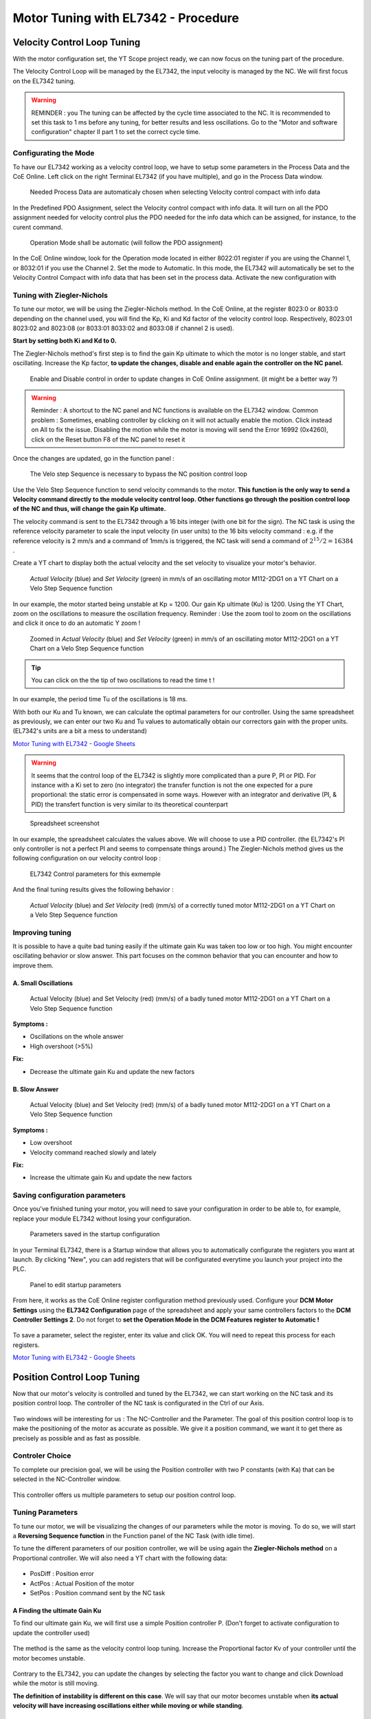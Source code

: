 
====================================
Motor Tuning with EL7342 - Procedure
====================================

.. image:: img/ipag_logo.png
    :width: 400




Velocity Control Loop Tuning
============================

With the motor configuration set, the YT Scope project ready, we can now focus on the tuning part of the procedure.

The Velocity Control Loop will be managed by the EL7342, the input velocity is managed by the NC. We will first focus on the EL7342 tuning.

.. warning:: 

   REMINDER :  you  The tuning can be affected by the cycle time associated to the NC. It is recommended  to set this task to 1 ms before any tuning,  for better results and less oscillations.  Go to the "Motor and software configuration" chapter II part 1 to set the correct cycle time.


Configurating the Mode
----------------------

To have our EL7342 working as a velocity control loop, we have to setup some parameters in the Process Data and the CoE Online. Left click on the right Terminal EL7342 (if you have multiple), and go in the Process Data window.

.. figure:: img/mode_config.png
   :width: 600

   Needed Process Data are automaticaly chosen when selecting Velocity control compact with info data

In the Predefined PDO Assignment, select the Velocity control compact with info data. It will turn on all the PDO assignment needed for velocity control  plus the PDO needed for the info data which can be assigned, for instance, to the curent command.


.. figure:: img/pdo_assign.png
   :width: 600    
   
   Operation Mode shall be automatic (will follow the PDO assignment)  

In the CoE Online window, look for the Operation mode located in either 8022:01 register if you are using the Channel 1, or 8032:01 if you use the Channel 2. Set the mode to Automatic. In this mode, the EL7342 will automatically be set to the Velocity Control Compact with info data that has been set in the process data.
Activate the new configuration with |activate|  

.. |activate| image:: img/activate_button.png


Tuning with Ziegler-Nichols
---------------------------

To tune our motor, we will be using the Ziegler-Nichols method. In the CoE Online, at the register 8023:0 or 8033:0 depending on the channel used, you will find the Kp, Ki and Kd factor of the velocity control loop. Respectively, 8023:01 8023:02 and 8023:08 (or 8033:01 8033:02 and 8033:08 if channel 2 is used).

.. image:: img/dcm_8023.png
   :width: 600
   


**Start by setting both Ki and Kd to 0.**

The Ziegler-Nichols method's first step is to find the gain Kp ultimate to which the motor is no longer stable, and start oscillating. 
Increase the Kp factor, **to update the changes, disable and enable again the controller on the NC panel.**

.. figure:: img/nc_startup.png
    :width: 600

    Enable and Disable control in order to update changes in CoE Online assignment. (it might be a better way ?) 

.. warning:: 

    Reminder : A shortcut to the NC panel and NC functions is available on the EL7342 window.
    Common problem : Sometimes, enabling controller by clicking on it will not actually enable the motion. Click instead on All to fix the issue.
    Disabling the motion while the motor is moving will send the Error 16992 (0x4260), click on the Reset button F8 of the NC panel to reset it

Once the changes are updated, go in the function panel :


.. figure:: img/function_pan.png
    :width: 600
    
    The Velo step Sequence is necessary to bypass the NC position control loop   

Use the Velo Step Sequence function to send velocity commands to the motor. **This function is the only way to send a Velocity command directly to the module velocity control loop.  Other functions go through the position control loop of the NC and thus, will change the gain Kp ultimate.**

The velocity command is sent to the EL7342 through a 16 bits integer (with one bit for the sign). The NC task is using the reference velocity parameter to scale the input velocity (in user units) to the 16 bits velocity command :
e.g. if the reference velocity is 2 mm/s and a command of 1mm/s is triggered, the NC task will send a command of  :math:`2^{15}/2 = 16384` . 

Create a YT chart to display both the actual velocity and the set velocity to visualize your motor's behavior.

.. _scope_vel:
.. figure:: img/scope1.png
    :width: 700

    *Actual Velocity* (blue)  and *Set Velocity* (green) in mm/s of an oscillating motor M112-2DG1 on a YT Chart on a Velo Step Sequence function

In our example, the motor started being unstable at Kp = 1200. Our gain Kp ultimate (Ku) is 1200.
Using the YT Chart, zoom on the oscillations to measure the oscillation frequency.
Reminder : Use the zoom tool to zoom on the oscillations and click it once to do an automatic Y zoom !

.. figure:: img/scope2.png
   :width: 700

   Zoomed in  *Actual Velocity* (blue)  and *Set Velocity* (green) in mm/s of an oscillating motor M112-2DG1 on a YT Chart on a Velo Step Sequence function


.. tip::
   
    You can click on the the tip of two oscillations to read the time t !



In our example, the period time Tu of the oscillations is 18 ms.

With both our Ku and Tu known, we can calculate the optimal parameters for our controller.
Using the same spreadsheet as previously, we can enter our two Ku and Tu values to automatically obtain our correctors gain with the proper units. (EL7342's units are a bit a mess to understand)


`Motor Tuning with EL7342 - Google Sheets  <https://docs.google.com/spreadsheets/d/1AWgOfwWHZM1icJWqUJhcqb1S85XH-hp5tlnLiJ5IdK0/edit#gid=2072590852>`_ 

.. warning:: 

     It seems that the control loop of the EL7342 is slightly more complicated than a pure P, PI or PID. For instance with a Ki set to zero (no integrator) the transfer function is not the one expected for a pure proportional:  the static error is compensated in some ways. However with an integrator and derivative (PI, & PID) the transfert function is very similar to its theoretical counterpart


.. figure:: img/spreadsheet1.png
    :width: 700
    
    Spreadsheet screenshot
    
In our example, the spreadsheet calculates the values above. We will choose to use a PID controller. (the EL7342's PI only controller is not a perfect PI and seems to compensate things around.)
The Ziegler-Nichols method gives us the following configuration on our velocity control loop :


.. figure:: img/dcm_8023_2.png
    :width: 400
    
    EL7342 Control parameters for this exmemple 


And the final tuning results gives the following behavior :




.. figure:: img/result_tuning.png
    :width: 700
    
    *Actual Velocity* (blue) and *Set Velocity* (red) (mm/s) of a correctly tuned motor M112-2DG1 on a YT Chart on a Velo Step Sequence function


Improving tuning
----------------

It is possible to have a quite bad tuning easily if the ultimate gain Ku was taken too low or too high. You might encounter oscillating behavior or slow answer.
This part focuses on the common behavior that you can encounter and how to improve them.

A. Small Oscillations 
~~~~~~~~~~~~~~~~~~~~~

.. figure:: img/small_scillations.png
   :width: 700

   Actual Velocity (blue)  and Set Velocity (red)  (mm/s) of a badly tuned motor M112-2DG1 on a YT Chart on a Velo Step Sequence function


**Symptoms :** 

- Oscillations on the whole answer
- High overshoot (>5%)

**Fix:** 

- Decrease the ultimate gain Ku and update the new factors

B. Slow Answer 
~~~~~~~~~~~~~~

.. figure:: img/slow_answer.png
   :width: 700
   
   Actual Velocity (blue) and Set Velocity (red)  (mm/s) of a badly tuned motor M112-2DG1 on a YT Chart on a Velo Step Sequence function


**Symptoms :** 

- Low overshoot
- Velocity command reached slowly and lately

**Fix:**

- Increase the ultimate gain Ku and update the new factors


Saving configuration parameters
-------------------------------

Once you've finished tuning your motor, you will need to save your configuration in order to be able to, for example, replace your module EL7342 without losing your configuration.


.. figure:: img/startup_parameters.png
   :width: 700

   Parameters saved in the startup configuration 

In your Terminal EL7342, there is a Startup window that allows you to automatically configurate the registers you want at launch.
By clicking "New", you can add registers that will be configurated everytime you launch your project into the PLC.

.. figure:: img/startup_param_edit.png
   :width: 700

   Panel to edit startup parameters 

From here, it works as the CoE Online register configuration method previously used. Configure your **DCM Motor Settings** using the **EL7342 Configuration** page of the spreadsheet and apply your same controllers factors to the **DCM Controller Settings 2**. Do not forget to **set the Operation Mode in the DCM Features register to Automatic !**

.. figure:: img/startup_param_save.png
   :width: 700

To save a parameter, select the register, enter its value and click OK. You will need to repeat this process for each registers.



`Motor Tuning with EL7342 - Google Sheets  <https://docs.google.com/spreadsheets/d/1AWgOfwWHZM1icJWqUJhcqb1S85XH-hp5tlnLiJ5IdK0/edit#gid=2072590852>`_ 

Position Control Loop Tuning
============================

Now that our motor's velocity is controlled and tuned by the EL7342, we can start working on the NC task and its position control loop.
The controller of the NC task is configurated in the Ctrl of our Axis.

.. figure:: img/nc_nav.png

Two windows will be interesting for us : The NC-Controller and the Parameter.
The goal of this position control loop is to make the positioning of the motor as accurate as possible. We give it a position command, we want it to get there as precisely as possible and as fast as possible.

Controler Choice
----------------

To complete our precision goal, we will be using the Position controller with two P constants (with Ka) that can be selected in the NC-Controller window.


.. figure:: img/controller_choice.png
   :width: 700

This controller offers us multiple parameters to setup our position control loop.

.. figure:: img/control_loop_options_1.png


Tuning Parameters 
-----------------

To tune our motor, we will be visualizing the changes of our parameters while the motor is moving. To do so, we will start a **Reversing Sequence function** in the Function panel of the NC Task (with idle time).

To tune the different parameters of our position controller, we will be using again the **Ziegler-Nichols method** on a Proportional controller.
We will also need a YT chart with the following data:

.. figure:: img/scope_nav.png

- PosDiff : Position error
- ActPos : Actual Position of the motor
- SetPos : Position command sent by the NC task

A Finding the ultimate Gain Ku 
~~~~~~~~~~~~~~~~~~~~~~~~~~~~~~

To find our ultimate gain Ku, we will first use a simple Position controller P. (Don't forget to activate configuration to update the controller used)


.. figure:: img/nc_control_choice_p.png


The method is the same as the velocity control loop tuning. Increase the Proportional factor Kv of your controller until the motor becomes unstable.

.. figure:: img/p_control_param.png

Contrary to the EL7342, you can update the changes by selecting the factor you want to change and click Download while the motor is still moving.

**The definition of instability is different on this case**. We will say that our motor becomes unstable when **its actual velocity will have increasing oscillations either while moving or while standing**.

.. figure:: img/pos_instability_1.png
   :width: 700
   
   Actual Velocity (blue) (mm/s), Actual Position (orange)  (mm) and Position Error (violet) (µm) of an oscillating motor M112-2DG1 on a YT Chart on a Reversing Sequence function


A motor unstable with oscillations on its speed during movement.



.. figure:: img/pos_instability_2.png
   :width: 700

   Actual Velocity (blue) (mm/s), Actual Position (orange)  (mm) and Position Error (violet) (µm) of an oscillating motor M403-1DG on a YT Chart on a Reversing Sequence function

A motor unstable with **oscillations on its speed** during standstill.

The goal is to find the ultimate gain Ku. Contrary to the velocity control loop, we do not need to find the oscillating period Tu, since we will only be needing a proportional gain, which doesn't depend on the oscillating period.

B Computing tuning Parameters
~~~~~~~~~~~~~~~~~~~~~~~~~~~~~

With the ultimate gain Ku found, we are now able to calculate the correct parameters for our new NC controller. Select the "Position controller with two P constants (with Ka)" controller in the NC-Controller window.

Using the same spreadsheet as before, we can automatically calculate our needed parameters for our position controller, in the "Position Controller" page : 


`Motor Tuning with EL7342 - Google Sheets  <https://docs.google.com/spreadsheets/d/1AWgOfwWHZM1icJWqUJhcqb1S85XH-hp5tlnLiJ5IdK0/edit#gid=2072590852>`_ 

.. figure:: img/spreadsheet_2.png

The next steps will use Y marker to have a better view of what's happening with the motor. Check the The YT Scope Project - Electronique et Logiciel Instrumental - WIKI IPAG (osug.fr) chapter to know how to set it up.
Enter your motor's characteristics and apply the automatically calculated parameters to your controller. Don't forget to update the changes using the Activating Configuration button |activate|

.. figure:: img/M403_position_tuned.png
   :width: 700
    
   scope for a Position control loop tuned 
   
With a well tuned motor, you should now be able to see it stop precisely around the position command given.


Improving tuning
----------------


Some motors, such as small motor as the M112-2DG1 can be harder to tune correctly and get a satisfying position tuning. For that, we have multiple ways to improve our tuning depending on its current behavior.

A Tracking Improvement 
~~~~~~~~~~~~~~~~~~~~~~

It is possible that your motor is having trouble following its position while moving. This is not a huge problem and should not affect your motor's precision while standstill, but it can be easily improved.

.. figure:: img/Position_error_while_moving.png
   :width: 700

   scope to illustrate a following error  

**Symptoms :** 

- High position error when moving
- Position error is far from the set dead band position deviation while moving

**Fix :**
- Increase your ultimate gain Ku and update the new factors until your position error stays around the dead band


B Oscillating Velocity 
~~~~~~~~~~~~~~~~~~~~~~

It is possible that, with a high ultimate gain Ku chosen, the values of your position controller might be too high for your motor, and its velocity can be a bit unstable. These oscillations can cause your motor to get damaged very quickly, shortening its lifespan.
As for bigger motors, finding the ultimate gain Ku can be tricky. As a reminder, the instability of your motor starts as soon as its velocity gets unstable !

.. figure:: img/Damaging_velocity_spikes.png
   :width: 700

   scope to illustrate unstable posiotn control loop  

**Symptoms :**

- Velocity jolts
- Audible shaking during movement

**Fix:** 

- Decrease your ultimate gain Ku and update the new factors

Saving and Loading Configuration
================================

Once you finished tuning and configurating your motors, it is important to save their configuration. It will also be useful, if you need to use the same motors for other applications, since you already have the tuning parameters and configuration for this specific motor.

Saving the NC Axis configuration
--------------------------------

.. figure:: img/saving_nc.png

To save your motor's axis configuration, go in the NC-Task folder, right click on your motor's axis and click on Save Axis As. It will generate a .xti file, reusable for other applications.

.. figure:: img/saving_xti.png

Loading a NC Axis configuration
-------------------------------


To load a saved Axis configuration, it is extremely simple.

.. figure:: img/loading_nc.png

Right click on the Axes folder of the NC-Task, and Add Existing Item. Select your .xti file, and your configurated Axis will appear.

Make sure that the links with your I/O and PLC are still here (if you had links).



.. figure:: img/loading_nc_2.png

Make sure to have the NC-Task cycle time reduced to its minimum value

Saving the EL7342 CoE Online configuration
------------------------------------------

We saw previously how to save in the Startup window of the EL7342 the CoE Online. Here, we will be saving these parameters like we did for the NC-task's Axis.

Right click on the Terminal EL7342, and save Term EL7342 As.

.. figure:: img/saving_module.png

This will generate a .xti file, reusable like the Axis .xti file.

Loading a Terminal EL7342 configuration
---------------------------------------

To load the Terminal EL7342 configuration saved, we will need to have already our devices scanned and present on our I/O folder.

Right click on the Terminal you want to load in the configuration, and insert existing item to add another Terminal EL7342.

.. figure:: img/load_module_1.png 

You may need to remove the original Terminal EL7342.

.. figure:: img/remove_module.png

And now Activate the configuration |activate|.
You should now be able to use freely your terminal EL7342 with its saved data !


